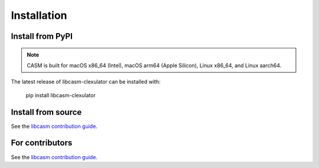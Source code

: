 Installation
============


Install from PyPI
-----------------

.. note::

    CASM is built for macOS x86_64 (Intel), macOS arm64 (Apple Silicon), Linux x86_64, and Linux aarch64.

The latest release of libcasm-clexulator can be installed with:

    pip install libcasm-clexulator


Install from source
-------------------

See the `libcasm contribution guide`_.


For contributors
----------------

See the `libcasm contribution guide`_.


.. _`libcasm contribution guide`: https://prisms-center.github.io/CASMcode_docs/pages/contributing_to_libcasm_packages/

